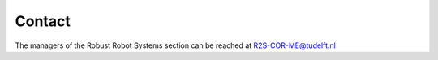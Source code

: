 Contact
=======

The managers of the Robust Robot Systems section can be reached at R2S-COR-ME@tudelft.nl
